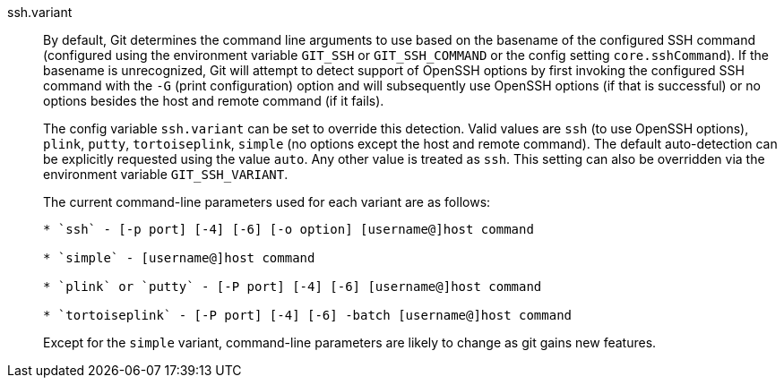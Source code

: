 ssh.variant::
	By default, Git determines the command line arguments to use
	based on the basename of the configured SSH command (configured
	using the environment variable `GIT_SSH` or `GIT_SSH_COMMAND` or
	the config setting `core.sshCommand`). If the basename is
	unrecognized, Git will attempt to detect support of OpenSSH
	options by first invoking the configured SSH command with the
	`-G` (print configuration) option and will subsequently use
	OpenSSH options (if that is successful) or no options besides
	the host and remote command (if it fails).
+
The config variable `ssh.variant` can be set to override this detection.
Valid values are `ssh` (to use OpenSSH options), `plink`, `putty`,
`tortoiseplink`, `simple` (no options except the host and remote command).
The default auto-detection can be explicitly requested using the value
`auto`.  Any other value is treated as `ssh`.  This setting can also be
overridden via the environment variable `GIT_SSH_VARIANT`.
+
The current command-line parameters used for each variant are as
follows:
+
----

* `ssh` - [-p port] [-4] [-6] [-o option] [username@]host command

* `simple` - [username@]host command

* `plink` or `putty` - [-P port] [-4] [-6] [username@]host command

* `tortoiseplink` - [-P port] [-4] [-6] -batch [username@]host command

----
+
Except for the `simple` variant, command-line parameters are likely to
change as git gains new features.
